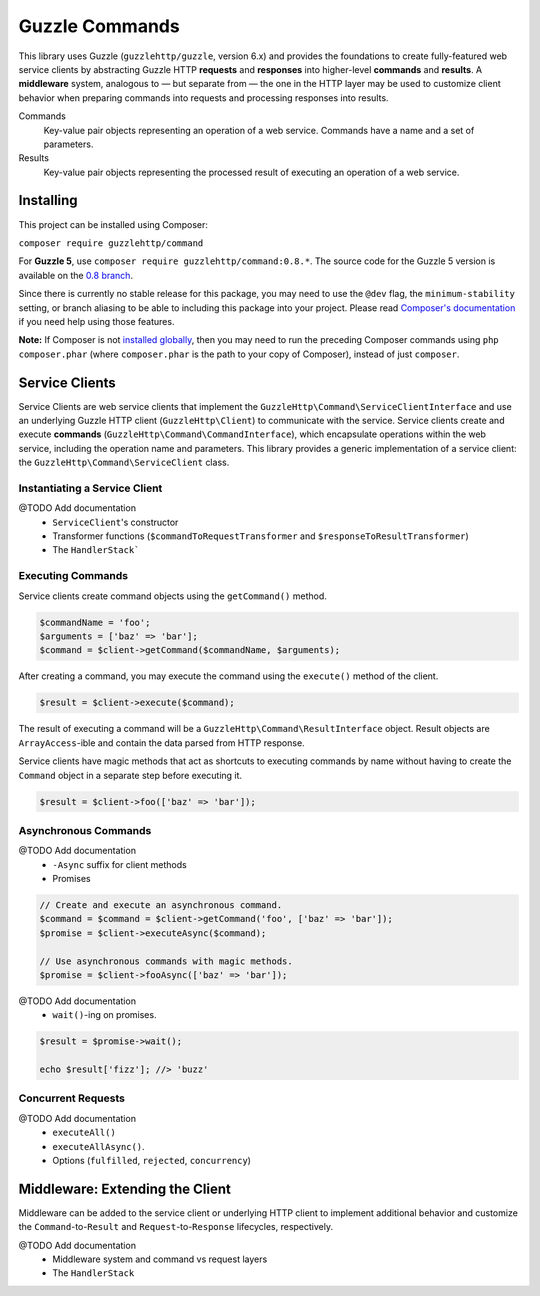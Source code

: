 ===============
Guzzle Commands
===============

.. image:: https://travis-ci.org/guzzle/command.svg?branch=guzzle6
    :target: https://travis-ci.org/guzzle/command

This library uses Guzzle (``guzzlehttp/guzzle``, version 6.x) and provides the
foundations to create fully-featured web service clients by abstracting Guzzle
HTTP **requests** and **responses** into higher-level **commands** and
**results**. A **middleware** system, analogous to — but separate from — the one
in the HTTP layer may be used to customize client behavior when preparing
commands into requests and processing responses into results.

Commands
    Key-value pair objects representing an operation of a web service. Commands
    have a name and a set of parameters.

Results
    Key-value pair objects representing the processed result of executing an
    operation of a web service.

Installing
==========

This project can be installed using Composer:

``composer require guzzlehttp/command``

For **Guzzle 5**, use ``composer require guzzlehttp/command:0.8.*``. The source
code for the Guzzle 5 version is available on the
`0.8 branch <https://github.com/guzzle/command/tree/0.8>`_.

Since there is currently no stable release for this package, you may need to use
the ``@dev`` flag, the ``minimum-stability`` setting, or branch aliasing to be
able to including this package into your project. Please read
`Composer's documentation <https://getcomposer.org/doc/>`_ if you need help
using those features.

**Note:** If Composer is not
`installed globally <https://getcomposer.org/doc/00-intro.md#globally>`_,
then you may need to run the preceding Composer commands using
``php composer.phar`` (where ``composer.phar`` is the path to your copy of
Composer), instead of just ``composer``.

Service Clients
===============

Service Clients are web service clients that implement the
``GuzzleHttp\Command\ServiceClientInterface`` and use an underlying Guzzle HTTP
client (``GuzzleHttp\Client``) to communicate with the service. Service clients
create and execute **commands** (``GuzzleHttp\Command\CommandInterface``),
which encapsulate operations within the web service, including the operation
name and parameters. This library provides a generic implementation of a service
client: the ``GuzzleHttp\Command\ServiceClient`` class.

Instantiating a Service Client
------------------------------

@TODO Add documentation
    * ``ServiceClient``'s constructor
    * Transformer functions (``$commandToRequestTransformer`` and ``$responseToResultTransformer``)
    * The ``HandlerStack```

Executing Commands
------------------

Service clients create command objects using the ``getCommand()`` method.

.. code-block:: php

    $commandName = 'foo';
    $arguments = ['baz' => 'bar'];
    $command = $client->getCommand($commandName, $arguments);

After creating a command, you may execute the command using the ``execute()``
method of the client.

.. code-block:: php

    $result = $client->execute($command);

The result of executing a command will be a ``GuzzleHttp\Command\ResultInterface``
object. Result objects are ``ArrayAccess``-ible and contain the data parsed from
HTTP response.

Service clients have magic methods that act as shortcuts to executing commands
by name without having to create the ``Command`` object in a separate step
before executing it.

.. code-block:: php

    $result = $client->foo(['baz' => 'bar']);

Asynchronous Commands
---------------------

@TODO Add documentation
    * ``-Async`` suffix for client methods
    * Promises

.. code-block:: php

    // Create and execute an asynchronous command.
    $command = $command = $client->getCommand('foo', ['baz' => 'bar']);
    $promise = $client->executeAsync($command);

    // Use asynchronous commands with magic methods.
    $promise = $client->fooAsync(['baz' => 'bar']);

@TODO Add documentation
    * ``wait()``-ing on promises.

.. code-block:: php

    $result = $promise->wait();

    echo $result['fizz']; //> 'buzz'

Concurrent Requests
-------------------

@TODO Add documentation
    * ``executeAll()``
    * ``executeAllAsync()``.
    * Options (``fulfilled``, ``rejected``, ``concurrency``)

Middleware: Extending the Client
================================

Middleware can be added to the service client or underlying HTTP client to
implement additional behavior and customize the ``Command``-to-``Result`` and
``Request``-to-``Response`` lifecycles, respectively.

@TODO Add documentation
    * Middleware system and command vs request layers
    * The ``HandlerStack``
